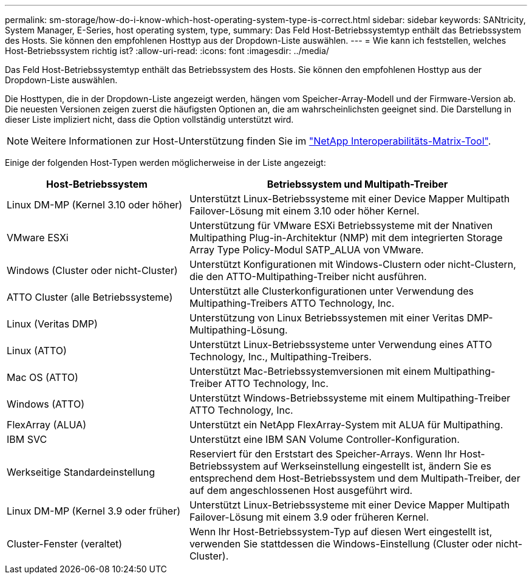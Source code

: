 ---
permalink: sm-storage/how-do-i-know-which-host-operating-system-type-is-correct.html 
sidebar: sidebar 
keywords: SANtricity, System Manager, E-Series, host operating system, type, 
summary: Das Feld Host-Betriebssystemtyp enthält das Betriebssystem des Hosts. Sie können den empfohlenen Hosttyp aus der Dropdown-Liste auswählen. 
---
= Wie kann ich feststellen, welches Host-Betriebssystem richtig ist?
:allow-uri-read: 
:icons: font
:imagesdir: ../media/


[role="lead"]
Das Feld Host-Betriebssystemtyp enthält das Betriebssystem des Hosts. Sie können den empfohlenen Hosttyp aus der Dropdown-Liste auswählen.

Die Hosttypen, die in der Dropdown-Liste angezeigt werden, hängen vom Speicher-Array-Modell und der Firmware-Version ab. Die neuesten Versionen zeigen zuerst die häufigsten Optionen an, die am wahrscheinlichsten geeignet sind. Die Darstellung in dieser Liste impliziert nicht, dass die Option vollständig unterstützt wird.

[NOTE]
====
Weitere Informationen zur Host-Unterstützung finden Sie im https://imt.netapp.com/matrix/#welcome["NetApp Interoperabilitäts-Matrix-Tool"^].

====
Einige der folgenden Host-Typen werden möglicherweise in der Liste angezeigt:

[cols="35h,~"]
|===
| Host-Betriebssystem | Betriebssystem und Multipath-Treiber 


 a| 
Linux DM-MP (Kernel 3.10 oder höher)
 a| 
Unterstützt Linux-Betriebssysteme mit einer Device Mapper Multipath Failover-Lösung mit einem 3.10 oder höher Kernel.



 a| 
VMware ESXi
 a| 
Unterstützung für VMware ESXi Betriebssysteme mit der Nnativen Multipathing Plug-in-Architektur (NMP) mit dem integrierten Storage Array Type Policy-Modul SATP_ALUA von VMware.



 a| 
Windows (Cluster oder nicht-Cluster)
 a| 
Unterstützt Konfigurationen mit Windows-Clustern oder nicht-Clustern, die den ATTO-Multipathing-Treiber nicht ausführen.



 a| 
ATTO Cluster (alle Betriebssysteme)
 a| 
Unterstützt alle Clusterkonfigurationen unter Verwendung des Multipathing-Treibers ATTO Technology, Inc.



 a| 
Linux (Veritas DMP)
 a| 
Unterstützung von Linux Betriebssystemen mit einer Veritas DMP-Multipathing-Lösung.



 a| 
Linux (ATTO)
 a| 
Unterstützt Linux-Betriebssysteme unter Verwendung eines ATTO Technology, Inc., Multipathing-Treibers.



 a| 
Mac OS (ATTO)
 a| 
Unterstützt Mac-Betriebssystemversionen mit einem Multipathing-Treiber ATTO Technology, Inc.



 a| 
Windows (ATTO)
 a| 
Unterstützt Windows-Betriebssysteme mit einem Multipathing-Treiber ATTO Technology, Inc.



 a| 
FlexArray (ALUA)
 a| 
Unterstützt ein NetApp FlexArray-System mit ALUA für Multipathing.



 a| 
IBM SVC
 a| 
Unterstützt eine IBM SAN Volume Controller-Konfiguration.



 a| 
Werkseitige Standardeinstellung
 a| 
Reserviert für den Erststart des Speicher-Arrays. Wenn Ihr Host-Betriebssystem auf Werkseinstellung eingestellt ist, ändern Sie es entsprechend dem Host-Betriebssystem und dem Multipath-Treiber, der auf dem angeschlossenen Host ausgeführt wird.



 a| 
Linux DM-MP (Kernel 3.9 oder früher)
 a| 
Unterstützt Linux-Betriebssysteme mit einer Device Mapper Multipath Failover-Lösung mit einem 3.9 oder früheren Kernel.



 a| 
Cluster-Fenster (veraltet)
 a| 
Wenn Ihr Host-Betriebssystem-Typ auf diesen Wert eingestellt ist, verwenden Sie stattdessen die Windows-Einstellung (Cluster oder nicht-Cluster).

|===